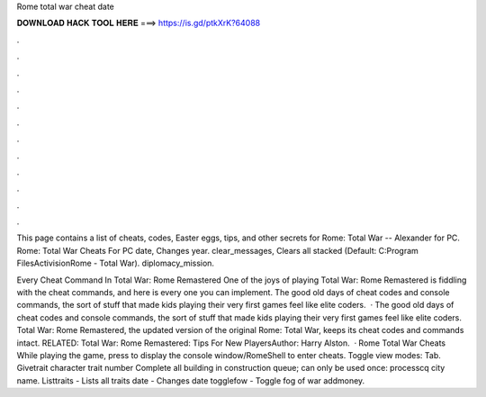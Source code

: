 Rome total war cheat date



𝐃𝐎𝐖𝐍𝐋𝐎𝐀𝐃 𝐇𝐀𝐂𝐊 𝐓𝐎𝐎𝐋 𝐇𝐄𝐑𝐄 ===> https://is.gd/ptkXrK?64088



.



.



.



.



.



.



.



.



.



.



.



.

This page contains a list of cheats, codes, Easter eggs, tips, and other secrets for Rome: Total War -- Alexander for PC. Rome: Total War Cheats For PC date, Changes year. clear_messages, Clears all stacked (Default: C:\Program Files\Activision\Rome - Total War). diplomacy_mission.

Every Cheat Command In Total War: Rome Remastered One of the joys of playing Total War: Rome Remastered is fiddling with the cheat commands, and here is every one you can implement. The good old days of cheat codes and console commands, the sort of stuff that made kids playing their very first games feel like elite coders.  · The good old days of cheat codes and console commands, the sort of stuff that made kids playing their very first games feel like elite coders. Total War: Rome Remastered, the updated version of the original Rome: Total War, keeps its cheat codes and commands intact. RELATED: Total War: Rome Remastered: Tips For New PlayersAuthor: Harry Alston.  · Rome Total War Cheats While playing the game, press to display the console window/RomeShell to enter cheats. Toggle view modes: Tab. Givetrait character trait number Complete all building in construction queue; can only be used once: processcq city name. Listtraits - Lists all traits date - Changes date togglefow - Toggle fog of war addmoney.
